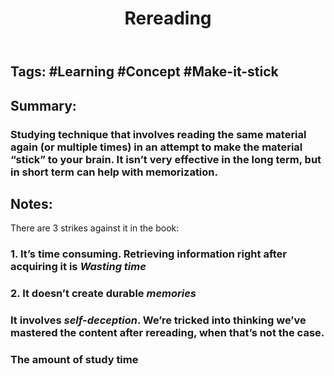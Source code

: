 #+TITLE: Rereading

** Tags: #Learning #Concept #Make-it-stick
** Summary:
*** Studying technique that involves reading the same material again (or multiple times) in an attempt to make the material “stick” to your brain. It isn’t very effective in the long term, but in short term can help with memorization.
** Notes:
There are 3 strikes against it in the book:
*** 1. It’s time consuming. Retrieving information right after acquiring it is [[Wasting time]]
*** 2. It doesn’t create durable [[memories]]
*** It involves [[self-deception]]. We’re tricked into thinking we’ve mastered the content after rereading, when that’s not the case.
*** The amount of study time
